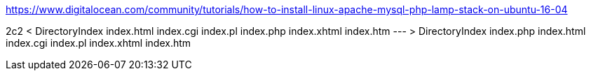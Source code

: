 https://www.digitalocean.com/community/tutorials/how-to-install-linux-apache-mysql-php-lamp-stack-on-ubuntu-16-04

2c2
<       DirectoryIndex index.html index.cgi index.pl index.php index.xhtml index.htm
---
>       DirectoryIndex index.php index.html index.cgi index.pl index.xhtml index.htm
